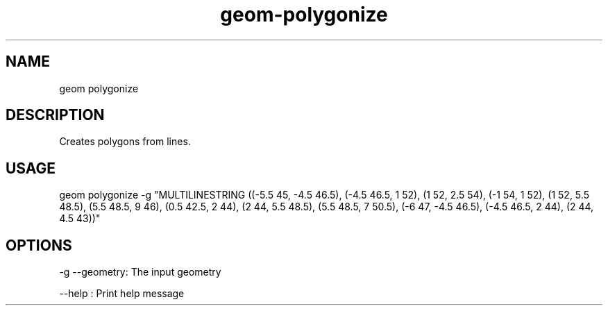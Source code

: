 .TH "geom-polygonize" "1" "4 May 2012" "version 0.1"
.SH NAME
geom polygonize
.SH DESCRIPTION
Creates polygons from lines.
.SH USAGE
geom polygonize -g "MULTILINESTRING ((-5.5 45, -4.5 46.5), (-4.5 46.5, 1 52), (1 52, 2.5 54), (-1 54, 1 52), (1 52, 5.5 48.5), (5.5 48.5, 9 46), (0.5 42.5, 2 44), (2 44, 5.5 48.5), (5.5 48.5, 7 50.5), (-6 47, -4.5 46.5), (-4.5 46.5, 2 44), (2 44, 4.5 43))"
.SH OPTIONS
-g --geometry: The input geometry
.PP
--help : Print help message
.PP
